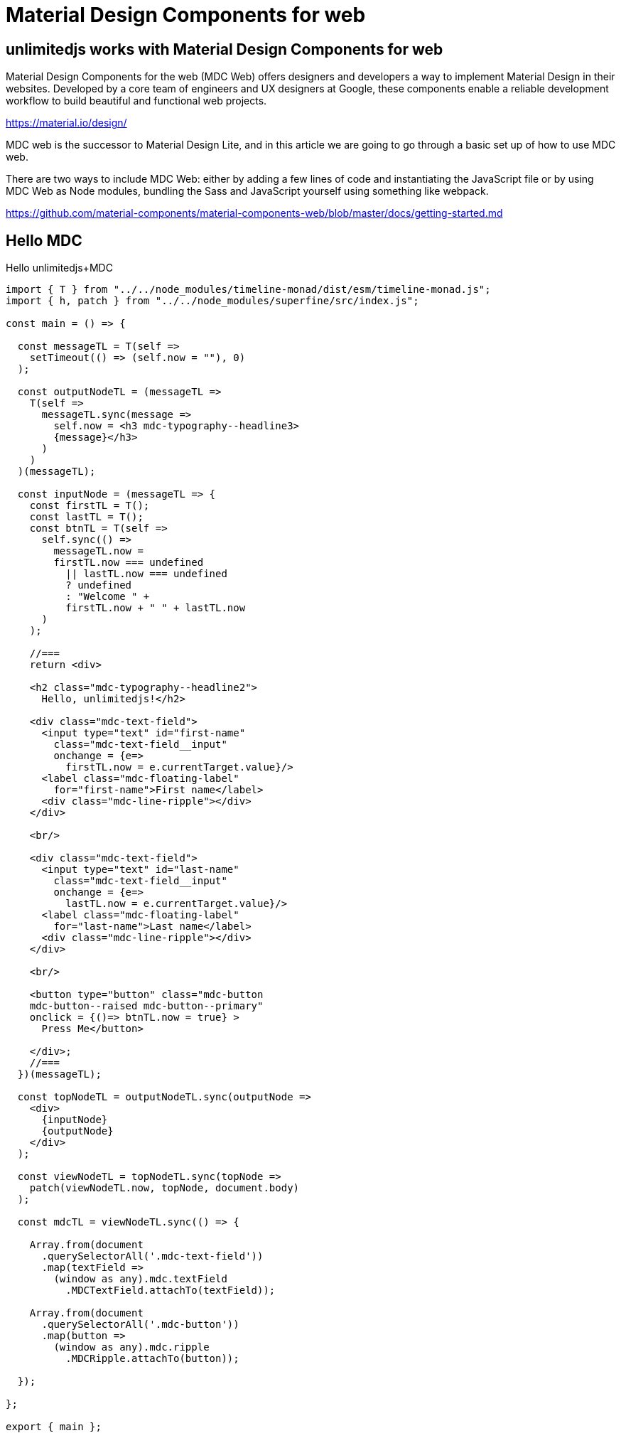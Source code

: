 = Material Design Components for web
ifndef::stem[:stem: latexmath]
ifndef::imagesdir[:imagesdir: ./img/]
ifndef::source-highlighter[:source-highlighter: highlightjs]
ifndef::highlightjs-theme:[:highlightjs-theme: solarized-dark]

[[topcode]]
== unlimitedjs works with Material Design Components for web

Material Design Components for the web (MDC Web) offers designers and developers a way to implement Material Design in their websites. Developed by a core team of engineers and UX designers at Google, these components enable a reliable development workflow to build beautiful and functional web projects.

https://material.io/design/

MDC web is the successor to Material Design Lite, and in this article we are going to go through a basic set up of how to use MDC web.

There are two ways to include MDC Web: either by adding a few lines of code and instantiating the JavaScript file or by using MDC Web as Node modules, bundling the Sass and JavaScript yourself using something like webpack.

https://github.com/material-components/material-components-web/blob/master/docs/getting-started.md

== Hello MDC

[source,js]
.Hello unlimitedjs+MDC
----
import { T } from "../../node_modules/timeline-monad/dist/esm/timeline-monad.js";
import { h, patch } from "../../node_modules/superfine/src/index.js";

const main = () => {

  const messageTL = T(self =>
    setTimeout(() => (self.now = ""), 0)
  );

  const outputNodeTL = (messageTL =>
    T(self =>
      messageTL.sync(message =>
        self.now = <h3 mdc-typography--headline3>
        {message}</h3>
      )
    )
  )(messageTL);

  const inputNode = (messageTL => {
    const firstTL = T();
    const lastTL = T();
    const btnTL = T(self =>
      self.sync(() =>
        messageTL.now =
        firstTL.now === undefined
          || lastTL.now === undefined
          ? undefined
          : "Welcome " +
          firstTL.now + " " + lastTL.now
      )
    );

    //===
    return <div>

    <h2 class="mdc-typography--headline2">
      Hello, unlimitedjs!</h2>

    <div class="mdc-text-field">
      <input type="text" id="first-name"
        class="mdc-text-field__input" 
        onchange = {e=> 
          firstTL.now = e.currentTarget.value}/>
      <label class="mdc-floating-label"
        for="first-name">First name</label>
      <div class="mdc-line-ripple"></div>
    </div>

    <br/>

    <div class="mdc-text-field">
      <input type="text" id="last-name"
        class="mdc-text-field__input" 
        onchange = {e=> 
          lastTL.now = e.currentTarget.value}/>
      <label class="mdc-floating-label"
        for="last-name">Last name</label>
      <div class="mdc-line-ripple"></div>
    </div>

    <br/>
    
    <button type="button" class="mdc-button 
    mdc-button--raised mdc-button--primary"
    onclick = {()=> btnTL.now = true} >
      Press Me</button>

    </div>;
    //===
  })(messageTL);

  const topNodeTL = outputNodeTL.sync(outputNode =>
    <div>
      {inputNode}
      {outputNode}
    </div>
  );

  const viewNodeTL = topNodeTL.sync(topNode =>
    patch(viewNodeTL.now, topNode, document.body)
  );

  const mdcTL = viewNodeTL.sync(() => {

    Array.from(document
      .querySelectorAll('.mdc-text-field'))
      .map(textField =>
        (window as any).mdc.textField
          .MDCTextField.attachTo(textField));

    Array.from(document
      .querySelectorAll('.mdc-button'))
      .map(button =>
        (window as any).mdc.ripple
          .MDCRipple.attachTo(button));

  });

};

export { main };
----

++++
<iframe height="707" style="width: 100%;" scrolling="no" title="unlimitedjs + MDC hello" src="//codepen.io/stken2050/embed/vbjzBP/?height=707&theme-id=36003&default-tab=js,result" frameborder="no" allowtransparency="true" allowfullscreen="true">
  See the Pen <a href='https://codepen.io/stken2050/pen/vbjzBP/'>unlimitedjs + MDC hello</a> by Ken OKABE
  (<a href='https://codepen.io/stken2050'>@stken2050</a>) on <a href='https://codepen.io'>CodePen</a>.
</iframe>
++++